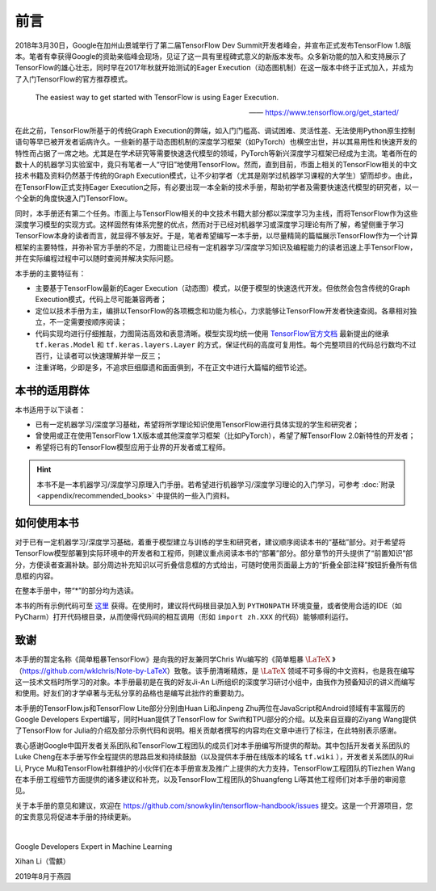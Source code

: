 前言
======

2018年3月30日，Google在加州山景城举行了第二届TensorFlow Dev Summit开发者峰会，并宣布正式发布TensorFlow 1.8版本。笔者有幸获得Google的资助亲临峰会现场，见证了这一具有里程碑式意义的新版本发布。众多新功能的加入和支持展示了TensorFlow的雄心壮志，同时早在2017年秋就开始测试的Eager Execution（动态图机制）在这一版本中终于正式加入，并成为了入门TensorFlow的官方推荐模式。

    The easiest way to get started with TensorFlow is using Eager Execution.
    
    —— https://www.tensorflow.org/get_started/

在此之前，TensorFlow所基于的传统Graph Execution的弊端，如入门门槛高、调试困难、灵活性差、无法使用Python原生控制语句等早已被开发者诟病许久。一些新的基于动态图机制的深度学习框架（如PyTorch）也横空出世，并以其易用性和快速开发的特性而占据了一席之地。尤其是在学术研究等需要快速迭代模型的领域，PyTorch等新兴深度学习框架已经成为主流。笔者所在的数十人的机器学习实验室中，竟只有笔者一人“守旧”地使用TensorFlow。然而，直到目前，市面上相关的TensorFlow相关的中文技术书籍及资料仍然基于传统的Graph Execution模式，让不少初学者（尤其是刚学过机器学习课程的大学生）望而却步。由此，在TensorFlow正式支持Eager Execution之际，有必要出现一本全新的技术手册，帮助初学者及需要快速迭代模型的研究者，以一个全新的角度快速入门TensorFlow。

同时，本手册还有第二个任务。市面上与TensorFlow相关的中文技术书籍大部分都以深度学习为主线，而将TensorFlow作为这些深度学习模型的实现方式。这样固然有体系完整的优点，然而对于已经对机器学习或深度学习理论有所了解，希望侧重于学习TensorFlow本身的读者而言，就显得不够友好。于是，笔者希望编写一本手册，以尽量精简的篇幅展示TensorFlow作为一个计算框架的主要特性，并弥补官方手册的不足，力图能让已经有一定机器学习/深度学习知识及编程能力的读者迅速上手TensorFlow，并在实际编程过程中可以随时查阅并解决实际问题。

本手册的主要特征有：

* 主要基于TensorFlow最新的Eager Execution（动态图）模式，以便于模型的快速迭代开发。但依然会包含传统的Graph Execution模式，代码上尽可能兼容两者；
* 定位以技术手册为主，编排以TensorFlow的各项概念和功能为核心，力求能够让TensorFlow开发者快速查阅。各章相对独立，不一定需要按顺序阅读；
* 代码实现均进行仔细推敲，力图简洁高效和表意清晰。模型实现均统一使用 `TensorFlow官方文档 <https://www.tensorflow.org/programmers_guide/eager#build_a_model>`_ 最新提出的继承 ``tf.keras.Model`` 和 ``tf.keras.layers.Layer`` 的方式，保证代码的高度可复用性。每个完整项目的代码总行数均不过百行，让读者可以快速理解并举一反三；
* 注重详略，少即是多，不追求巨细靡遗和面面俱到，不在正文中进行大篇幅的细节论述。

本书的适用群体
^^^^^^^^^^^^^^^^^^^^^^^^^^^^^^^^^^^^^^^^^^^^

本书适用于以下读者：

* 已有一定机器学习/深度学习基础，希望将所学理论知识使用TensorFlow进行具体实现的学生和研究者；
* 曾使用或正在使用TensorFlow 1.X版本或其他深度学习框架（比如PyTorch），希望了解TensorFlow 2.0新特性的开发者；
* 希望将已有的TensorFlow模型应用于业界的开发者或工程师。

.. hint:: 本书不是一本机器学习/深度学习原理入门手册。若希望进行机器学习/深度学习理论的入门学习，可参考 :doc:`附录 <appendix/recommended_books>` 中提供的一些入门资料。

如何使用本书
^^^^^^^^^^^^^^^^^^^^^^^^^^^^^^^^^^^^^^^^^^^^

对于已有一定机器学习/深度学习基础，着重于模型建立与训练的学生和研究者，建议顺序阅读本书的“基础”部分。对于希望将TensorFlow模型部署到实际环境中的开发者和工程师，则建议重点阅读本书的“部署”部分。部分章节的开头提供了“前置知识”部分，方便读者查漏补缺。部分周边补充知识以可折叠信息框的方式给出，可随时使用页面最上方的“折叠全部注释”按钮折叠所有信息框的内容。

在整本手册中，带“*”的部分均为选读。

本书的所有示例代码可至 `这里 <https://github.com/snowkylin/tensorflow-handbook/tree/master/source/_static/code>`_ 获得。在使用时，建议将代码根目录加入到 ``PYTHONPATH`` 环境变量，或者使用合适的IDE（如PyCharm）打开代码根目录，从而使得代码间的相互调用（形如 ``import zh.XXX`` 的代码）能够顺利运行。

致谢
^^^^^^^^^^^^^^^^^^^^^^^^^^^^^^^^^^^^^^^^^^^^

本手册的暂定名称《简单粗暴TensorFlow》是向我的好友兼同学Chris Wu编写的《简单粗暴 :math:`\text{\LaTeX}` 》（https://github.com/wklchris/Note-by-LaTeX）致敬。该手册清晰精炼，是 :math:`\text{\LaTeX}` 领域不可多得的中文资料，也是我在编写这一技术文档时所学习的对象。本手册最初是在我的好友Ji-An Li所组织的深度学习研讨小组中，由我作为预备知识的讲义而编写和使用。好友们的才学卓著与无私分享的品格也是编写此拙作的重要助力。

本手册的TensorFlow.js和TensorFlow Lite部分分别由Huan Li和Jinpeng Zhu两位在JavaScript和Android领域有丰富履历的Google Developers Expert编写，同时Huan提供了TensorFlow for Swift和TPU部分的介绍。以及来自豆瓣的Ziyang Wang提供了TensorFlow for Julia的介绍及部分示例代码和说明。相关贡献者撰写的内容均在文章中进行了标注，在此特别表示感谢。

..
    本手册的英文版由我的好友Zida Jin（2-5章）和Ming（6-7章）翻译，并由Ji-An Li和笔者审校。三位朋友牺牲了自己的大量宝贵时间翻译和校对本手册，同时Ji-An Li亦对本手册的教学内容和代码细节提供了诸多宝贵意见。我谨向好友们为本手册的辛勤付出致以衷心的感谢。

衷心感谢Google中国开发者关系团队和TensorFlow工程团队的成员们对本手册编写所提供的帮助。其中包括开发者关系团队的Luke Cheng在本手册写作全程提供的思路启发和持续鼓励（以及提供本手册在线版本的域名 ``tf.wiki`` ），开发者关系团队的Rui Li, Pryce Mu和TensorFlow社群维护的小伙伴们在本手册宣发及推广上提供的大力支持，TensorFlow工程团队的Tiezhen Wang在本手册工程细节方面提供的诸多建议和补充，以及TensorFlow工程团队的Shuangfeng Li等其他工程师们对本手册的审阅意见。

关于本手册的意见和建议，欢迎在 https://github.com/snowkylin/tensorflow-handbook/issues 提交。这是一个开源项目，您的宝贵意见将促进本手册的持续更新。

|

Google Developers Expert in Machine Learning

Xihan Li（雪麒）

2019年8月于燕园
